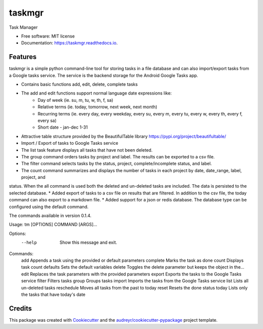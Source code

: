 =======
taskmgr
=======


.. image:: https://img.shields.io/pypi/v/taskmgr.svg
        :target: https://pypi.python.org/pypi/taskmgr

.. image:: https://img.shields.io/travis/Curtis241/taskmgr.svg
        :target: https://travis-ci.org/Curtis241/taskmgr

.. image:: https://readthedocs.org/projects/taskmgr/badge/?version=latest
        :target: https://taskmgr.readthedocs.io/en/latest/?badge=latest
        :alt: Documentation Status




Task Manager


* Free software: MIT license
* Documentation: https://taskmgr.readthedocs.io.


Features
--------

taskmgr is a simple python command-line tool for storing tasks in a file database and
can also import/export tasks from a Google tasks service. The service is the
backend storage for the Android Google Tasks app.

* Contains basic functions add, edit, delete, complete tasks
* The add and edit functions support normal language date expressions like:
    * Day of week (ie. su, m, tu, w, th, f, sa)
    * Relative terms (ie. today, tomorrow, next week, next month)
    * Recurring terms (ie. every day, every weekday, every su, every m, every tu, every w, every th, every f, every sa)
    * Short date - jan-dec 1-31
* Attractive table structure provided by the BeautifulTable library https://pypi.org/project/beautifultable/
* Import / Export of tasks to Google Tasks service
* The list task feature displays all tasks that have not been deleted.
* The group command orders tasks by project and label. The results can be exported to a csv file.
* The filter command selects tasks by the status, project, complete/incomplete status, and label.
* The count command summarizes and displays the number of tasks in each project by date, date_range, label, project, and
status. When the all command is used both the deleted and un-deleted tasks are included. The data is persisted to the
selected database.
* Added export of tasks to a csv file on results that are filtered. In addition to the csv file, the today command can
also export to a markdown file.
* Added support for a json or redis database. The database type can be configured using the default command.



The commands available in version 0.1.4.

Usage: tm [OPTIONS] COMMAND [ARGS]...

Options:
  --help  Show this message and exit.

Commands:
  add         Appends a task using the provided or default parameters
  complete    Marks the task as done
  count       Displays task count
  defaults    Sets the default variables
  delete      Toggles the delete parameter but keeps the object in the...
  edit        Replaces the task parameters with the provided parameters
  export      Exports the tasks to the Google Tasks service
  filter      Filters tasks
  group       Groups tasks
  import      Imports the tasks from the Google Tasks service
  list        Lists all un-deleted tasks
  reschedule  Moves all tasks from the past to today
  reset       Resets the done status
  today       Lists only the tasks that have today's date




Credits
-------

This package was created with Cookiecutter_ and the `audreyr/cookiecutter-pypackage`_ project template.

.. _Cookiecutter: https://github.com/audreyr/cookiecutter
.. _`audreyr/cookiecutter-pypackage`: https://github.com/audreyr/cookiecutter-pypackage
